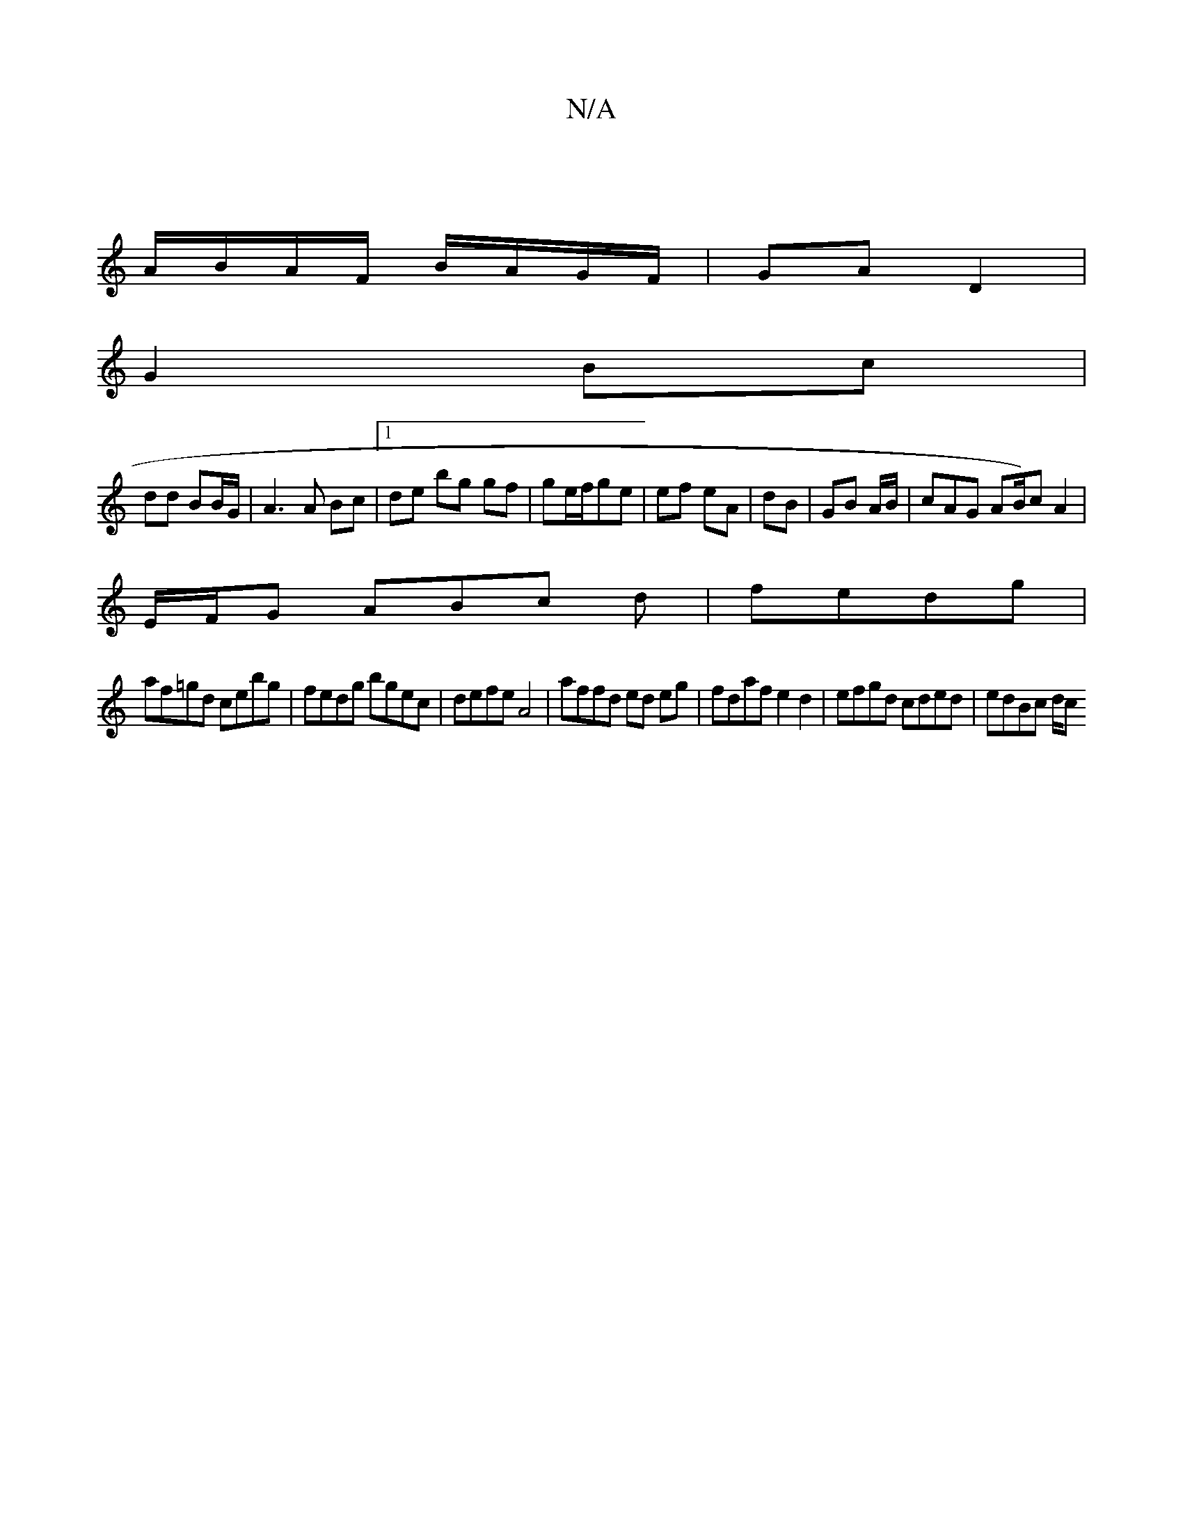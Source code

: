 X:1
T:N/A
M:4/4
R:N/A
K:Cmajor
|
A/B/A/F/ B/A/G/F/|GA D2 |
G2 Bc |
dd BB/G/ | A3 A Bc |[1 de bg gf | ge/f/ge | ef eA|dB | GB A/B/ |cAG AB/)cA2|
E/F/G ABc d|fedg |
af=gd cebg|fedg bgec|defe A4|affd ed eg|fdaf e2d2|efgd cded|edBc d/c